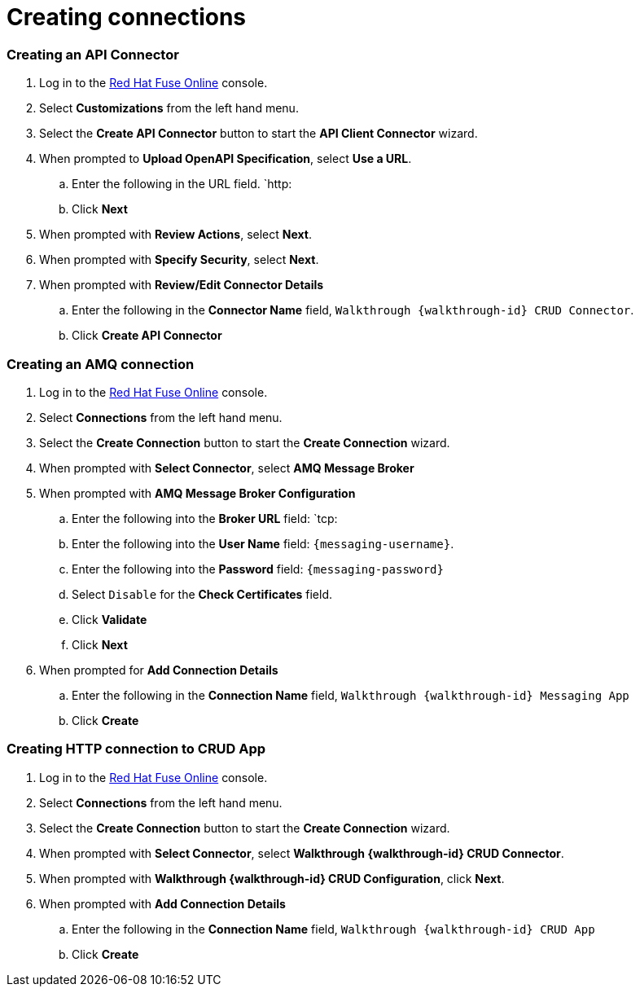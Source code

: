 
:walkthrough: Integrating event-driven and API-driven applications (AMQ)

[id='integrating-eventdriven-and-apidriven-applications']
[id='creating-connections']
= Creating connections
:context: creating-connections


:leveloffset: 2
[id='creating-api-connector_{context}']
= Creating an API Connector

. Log in to the link:{fuse-url}[Red Hat Fuse Online, window="_blank"] console.

. Select *Customizations* from the left hand menu.

. Select the *Create API Connector* button to start the *API Client Connector* wizard.

. When prompted to *Upload OpenAPI Specification*, select *Use a URL*.
.. Enter the following in the URL field. `http:
.. Click *Next*

. When prompted with *Review Actions*, select *Next*.

. When prompted with *Specify Security*, select *Next*.

. When prompted with *Review/Edit Connector Details*
.. Enter the following in the *Connector Name* field, `Walkthrough {walkthrough-id} CRUD Connector`.
.. Click *Create API Connector*

:leveloffset!:


:leveloffset: 2
[id='creating-amqp-connection-in-fuse_{context}']

= Creating an AMQ connection

. Log in to the link:{fuse-url}[Red Hat Fuse Online, window="_blank"] console.

. Select *Connections* from the left hand menu.

. Select the *Create Connection* button to start the *Create Connection* wizard.

. When prompted with *Select Connector*, select *AMQ Message Broker*

. When prompted with *AMQ Message Broker Configuration*
.. Enter the following into the *Broker URL* field: `tcp:
.. Enter the following into the *User Name* field: `{messaging-username}`.
.. Enter the following into the *Password* field: `{messaging-password}`
.. Select `Disable` for the *Check Certificates* field.
.. Click *Validate*
.. Click *Next*

. When prompted for *Add Connection Details*
.. Enter the following in the *Connection Name* field, `Walkthrough {walkthrough-id} Messaging App`
.. Click *Create*


:leveloffset!:


:leveloffset: 2
[id='creating-http-connection-in-fuse_{context}']
= Creating HTTP connection to CRUD App

. Log in to the link:{fuse-url}[Red Hat Fuse Online, window="_blank"] console.

. Select *Connections* from the left hand menu.

. Select the *Create Connection* button to start the *Create Connection* wizard.

. When prompted with *Select Connector*, select *Walkthrough {walkthrough-id} CRUD Connector*.

. When prompted with *Walkthrough {walkthrough-id} CRUD Configuration*, click *Next*.

. When prompted with *Add Connection Details*
.. Enter the following in the *Connection Name* field, `Walkthrough {walkthrough-id} CRUD App`
.. Click *Create*

:leveloffset!:
